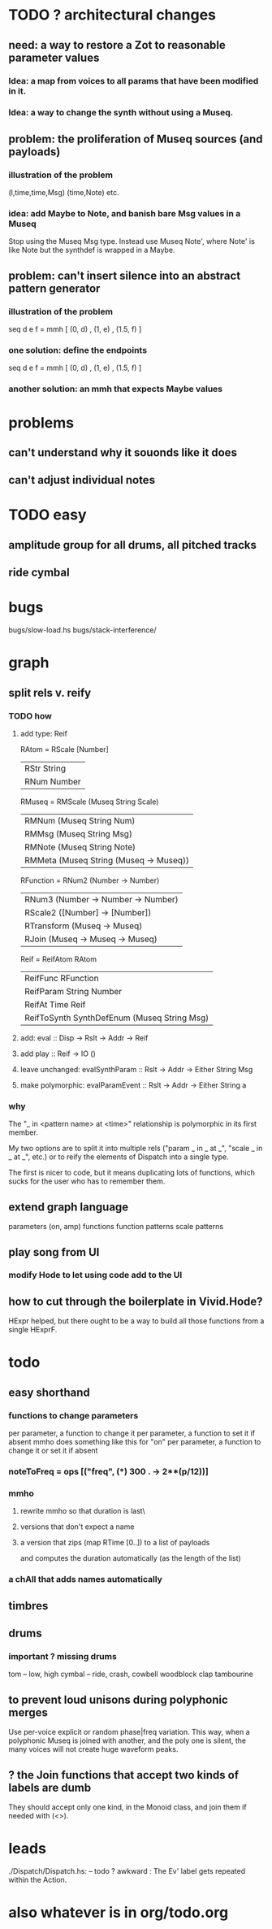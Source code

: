 * TODO ? architectural changes
** need: a way to restore a Zot to reasonable parameter values
*** Idea: a map from voices to all params that have been modified in it.
*** Idea: a way to change the synth without using a Museq.
** problem: the proliferation of Museq sources (and payloads)
*** illustration of the problem
(l,time,time,Msg)
(time,Note)
etc.
*** idea: add Maybe to Note, and banish bare Msg values in a Museq
Stop using the Museq Msg type.
Instead use Museq Note',
where Note' is like Note but the synthdef is wrapped in a Maybe.
** problem: can't insert silence into an abstract pattern generator
*** illustration of the problem
seq d e f = mmh [ (0, d)
                , (1, e)
                , (1.5, f) ]
*** one solution: define the endpoints
seq d e f = mmh [ (0, d)
                , (1, e)
                , (1.5, f) ]
*** another solution: an mmh that expects Maybe values
* problems
** can't understand why it souonds like it does
** can't adjust individual notes
* TODO easy
** amplitude group for all drums, all pitched tracks
** ride cymbal
* bugs
bugs/slow-load.hs
bugs/stack-interference/
* graph
** split rels v. reify
*** TODO how
**** add type: Reif
 RAtom = RScale [Number]
       | RStr String
       | RNum Number
 RMuseq = RMScale (Museq String Scale)
        | RMNum (Museq String Num)
        | RMMsg (Museq String Msg)
        | RMNote (Museq String Note)
        | RMMeta (Museq String (Museq -> Museq))
 RFunction = RNum2 (Number -> Number)
           | RNum3 (Number -> Number -> Number)
           | RScale2 ([Number] -> [Number])
           | RTransform (Museq -> Museq)
           | RJoin (Museq -> Museq -> Museq)
 Reif = ReifAtom RAtom
      | ReifFunc RFunction
      | ReifParam String Number
      | ReifAt Time Reif
      | ReifToSynth SynthDefEnum (Museq String Msg)
**** add: eval :: Disp -> Rslt -> Addr -> Reif
**** add play  :: Reif -> IO ()
**** leave unchanged: evalSynthParam :: Rslt -> Addr -> Either String Msg
**** make polymorphic: evalParamEvent :: Rslt -> Addr -> Either String a
*** why
 The "_ in <pattern name> at <time>"
 relationship is polymorphic in its first member.

 My two options are to split it into multiple rels
 ("param _ in _ at _", "scale _ in _ at _", etc.)
 or to reify the elements of Dispatch into a single type.

 The first is nicer to code,
 but it means duplicating lots of functions,
 which sucks for the user who has to remember them.
** extend graph language
 parameters (on, amp)
 functions
 function patterns
 scale patterns
** play song from UI
*** modify Hode to let using code add to the UI
** how to cut through the boilerplate in Vivid.Hode?
 HExpr helped, but there ought to be a way to build all those functions from a single HExprF.
* todo
** easy shorthand
*** functions to change parameters
per parameter, a function to change it
per parameter, a function to set it if absent
  mmho does something like this for "on"
per parameter, a function to change it or set it if absent
*** noteToFreq = ops [("freq", (*) 300 . \p -> 2**(p/12))]
*** mmho
**** rewrite mmho so that duration is last\
**** versions that don't expect a name
**** a version that zips (map RTime [0..]) to a list of payloads
and computes the duration automatically (as the length of the list)
*** a chAll that adds names automatically
** timbres
** drums
*** important ? missing drums
tom -- low, high
cymbal -- ride, crash, cowbell
woodblock
clap
tambourine
** to prevent loud unisons during polyphonic merges
Use per-voice explicit or random phase|freq variation.
This way, when a polyphonic Museq is joined with another,
and the poly one is silent,
the many voices will not create huge waveform peaks.
** ? the Join functions that accept two kinds of labels are dumb
They should accept only one kind, in the Monoid class,
and join them if needed with (<>).
* leads
./Dispatch/Dispatch.hs: -- todo ? awkward : The Ev' label gets repeated within the Action.
* also whatever is in org/todo.org
